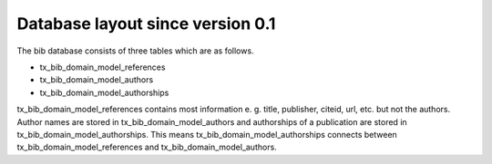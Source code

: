 ﻿

.. ==================================================
.. FOR YOUR INFORMATION
.. --------------------------------------------------
.. -*- coding: utf-8 -*- with BOM.

.. ==================================================
.. DEFINE SOME TEXTROLES
.. --------------------------------------------------
.. role::   underline
.. role::   typoscript(code)
.. role::   ts(typoscript)
   :class:  typoscript
.. role::   php(code)


Database layout since version 0.1
^^^^^^^^^^^^^^^^^^^^^^^^^^^^^^^^^

The bib database consists of three tables which are as follows.

- tx\_bib\_domain\_model\_references

- tx\_bib\_domain\_model\_authors

- tx\_bib\_domain\_model\_authorships

tx\_bib\_domain\_model\_references contains most information e. g. title,
publisher, citeid, url, etc. but not the authors. Author names are
stored in tx\_bib\_domain\_model\_authors and authorships of a publication are
stored in tx\_bib\_domain\_model\_authorships. This means
tx\_bib\_domain\_model\_authorships connects between
tx\_bib\_domain\_model\_references and tx\_bib\_domain\_model\_authors.


